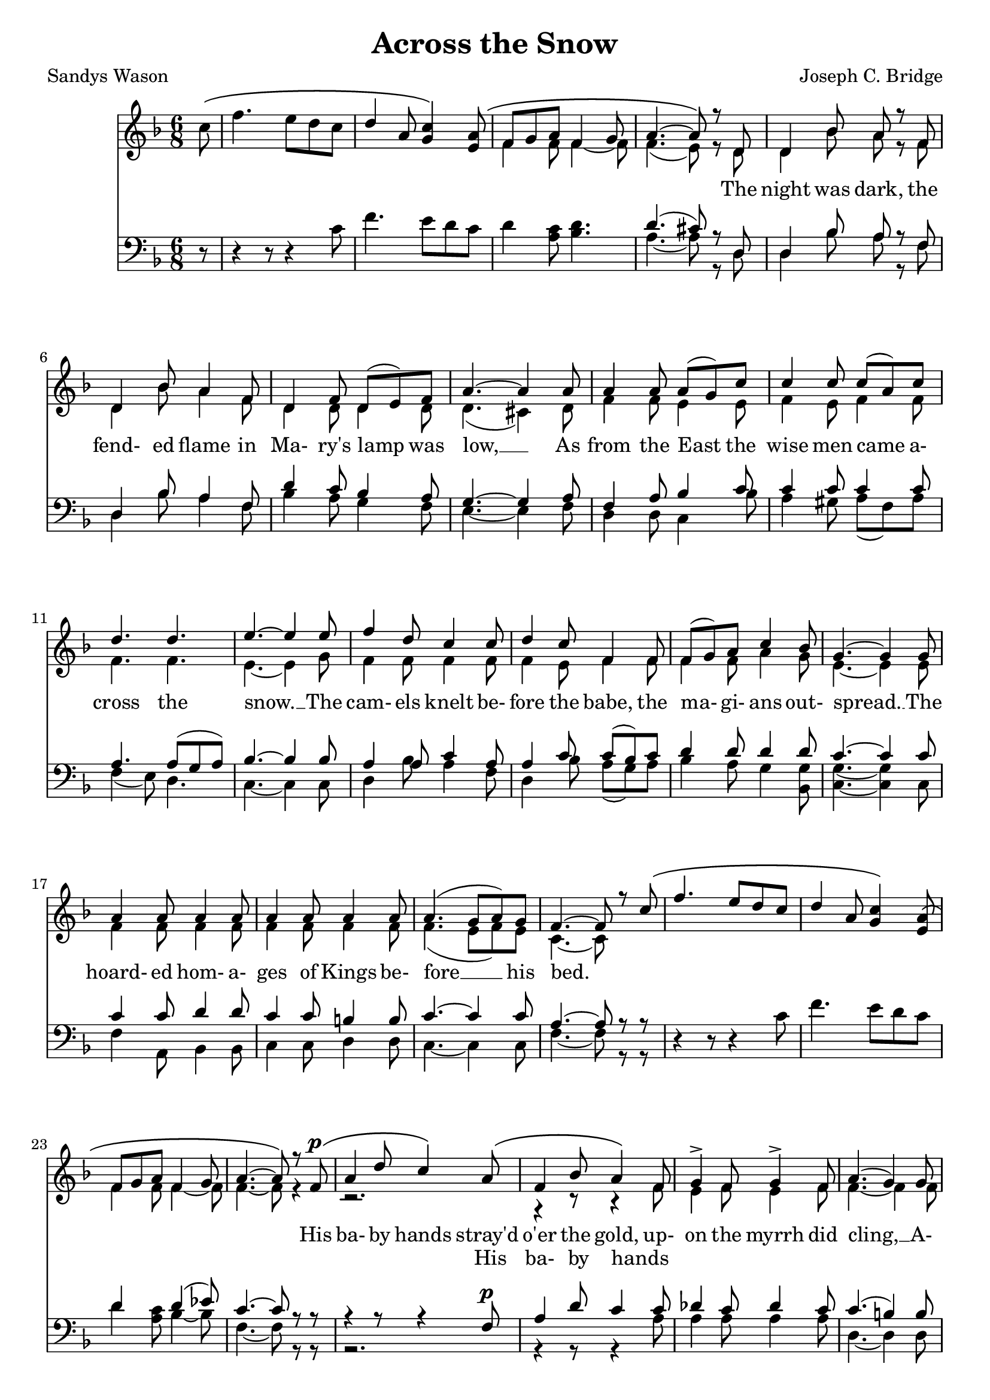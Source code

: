 \version "2.19.80"

\header {
  title = "Across the Snow"
  composer = "Joseph C. Bridge"
  poet = "Sandys Wason"
}

soprano = \relative c'' {
  \key f \major
  \time 6/8
  \oneVoice
  \partial 8 c8 \(
    f4. e8 d c
    \voiceOne
    d4 a8 <g c>4 \) <e a>8 \(
      f8 g a f4 g8
      a4.~a8 \) r d,
  d4 bes'8 a r f % 5
  d4 bes'8 a4 f8
  d4 f8 d(e) f
  a4.~a4 a8
  a4 a8 a(g) c
  c4 c8 c(a) c % 10
  d4. d
  e4.~e4 e8
  f4 d8 c4 c8
  d4 c8 f,4 f8
  f8(g) a c4 bes8 % 15
  g4.~g4 g8
  a4 a8 a4 a8
  a4 a8 a4 a8
  a4.(g8 a) g
  f4.~f8 r c' \( % 20
    f4. e8 d c
    d4 a8 <g c>4 \) <e a>8 \(
      f8 g a f4 g8
      a4.~a8\) r f^\p \(
	a4 d8 c4 \) a8 \( % 25
	  f4 bes8 a4 \) f8
  g4-> f8 g4-> f8
  a4.(g4) g8
  c4 d8 a4 b8
  c4 d8 a4 b8 % 30
  c4.(g4) g8
  g4.~g4 a8 \(
    g4 c,8 c'4.~
    c4.~c4\) c8\(
      f4. e8 d c % 35
      d4 a8 <g c>4\) <e a>8\(
	f8 g a
	f4 g8
	a4. ~ a4 \) \( d,8
		       d4 d'8 a \) r f % 40
  d4 bes'8 a4 f8
  d4 f8 d(e) f
  a4.~a4 a8
  a4 a8 a(g) c
  c4 c8 c(a) c % 45
  d4. d4.
  e4.~e4 e8
  f4 d8 c4 c8
  d4 c8 f,4 f8
  a4 a8 a4 a8 % 50
  a4 a8 a4 a8
  a4.(g8 a) g
  f4.~f8 r f
  g4 g8 bes4 bes8
  g4.(~g8 a) g % 55
  f4 f8 a4 a8
  f4.~f4 f8
  f4 r8 f4 r8
  f4 r8 f4 r8
  f4 r8 f4 r8 % 60
  f2.~
  f4 r8 f4 r8
  f2.~
  f2.~
  f8 r r r4 r8 % 65
  r2.
  \bar "||"
}

alto = \relative c' {
  \voiceTwo
  \partial 8 s8
  s2.
  s2.
  f4 f8 f4~f8
  f4.(e8) r d
  d4 bes'8 a r f % 5
  d4 bes'8 a4 f8
  d4 d8 d4 d8
  d4.(cis4) d8
  f4 f8 e4 e8
  f4 e8 f4 f8 % 10
  f4. f
  e4.~e4 g8
  f4 f8 f4 f8
  f4 e8 f4 f8
  f4 f8 a4 g8 % 15
  e4.~e4 e8
  f4 f8 f4 f8
  f4 f8 f4 f8
  f4.(e8 f) e
  c4.~c8 s4 % 20
  s2.
  s2.
  f4 f8 f4~f8
  f4.~f8 r4
  r2. % 25
  r4 r8 r4 f8
  e4 f8 e4 f8
  f4.~f4 f8
  g4 a8 f4 g8
  g4 a8 f4 g8 % 30
  g4.(d8 e)f8
  e4.~e4 s8
  s2.
  s2.
  s2. % 35
  s2.
  f4 f8 f4~f8
  f4.(e4) d8
  d4 bes'8 a r f
  d4 bes'8 a4 f8 % 40
  d4 d8 d4 d8
  d4.(cis4) d8
  g4 g8 e4 e8
  f4 e8 f4 f8
  f4. f % 45
  g4.~g4 g8
  f4 f8 f4 f8
  f4 e8 f4 f8
  f4 f8 f4 f8
  f4 f8 f4 f8 % 50
  f4.(e8 f) e
  c4.~c8 r c
  d4 d8 d4 d8
  d4.~d4 d8
  d4 d8 f4 f8 % 55
  d4.(c4) c8
  e4 r8 c8(d c)
  d4 r8 c8(d c)
  d4 r8 d4 r8
  d4 r8 d(c d) % 60
  bes4 r8 c4 r8
  c2.~
  c2.~
  c8 r r r4 r8
  r2. % 65
}

tenor = \relative c' {
  \key f \major
  \time 6/8
  \oneVoice
  \partial 8 r8
  r4 r8 r4 c8
  f4. e8 d c
  d4 <a c>8 <bes d>4.
  \voiceOne d4.(cis8)r d,
  d4 bes'8 a r f % 5
  d4 bes'8 a4 f8
  d'4 c8 bes4 a8
  g4.~g4 a8
  f4 a8 bes4 c8
  c4 c8 c4 c8 % 10
  a4. a8( g a)
  bes4.~bes4 bes8
  a4 a8 c4 a8
  a4 c8 c(bes) c
  d4 d8 d4 d8 % 15
  c4.~c4 c8
  c4 c8 d4 d8
  c4 c8 b4 b8
  c4.~c4 c8
  a4.~a8 r r % 20
  \oneVoice
  r4 r8 r4 c8
  f4. e8 d c
  \voiceOne
  d4 s8 d4(ees8)
  c4.~c8 r r
  r4 r8 r4 f,8^\p % 25
  a4 d8 c4 c8
  des4 c8 des4 c8
  c4.(b4)b8
  c4 a8 e'4 d8
  c4 a8 e'4 d8 % 30
  c4.~c4 b8
  c4.~c4 \oneVoice r8
  r4 r8 r4 a8
  g4 c,8 c'4.
  r4 r8 r4 c8 % 35
  f4. e8 d c
  d4 <a c>8 <bes d>4. \voiceOne
  d4.(cis4) d,8^\p
  d4 bes'8 a r f
  d4 bes'8 a4 f8 % 40
  d'4 c8 bes4 a8
  g4.~g4 a8
  f4 a8 bes4 c8
  c4 c8 c(f) e
  d8(c bes a g) f % 45
  e4^\f(g8 c4) bes8
  a4 bes8c4 a8
  a4 c8 c4 c8^\p
  c4 c8 c4 c8
  d4 d8 d4 d8 % 50
  c4.~c4 c8
  a4.^\p~a8 r f
  f4 f8 f4 f8
  f4.(f4) f8
  f4 a8 c(bes) a % 55
  a4.~a4 a8
  a4 r8 a8(g a)
  a4 r8 a(g a)
  f4 r8 f4^\pp r8
  f4 r8 f4 r8 % 60
  f4 r8 f4 r8
  a2.^\ppp~
  a2.~
  a8 r r r4.
  <f a>2.^\fermata % 65
} 

bass = \relative c' {
  \voiceTwo
  \partial 8 s8
  s2.
  s2.
  s2.
  a4.~a8 r d,
  d4 bes'8 a r f % 5
  d4 bes'8 a4 f8
  bes4 a8 g4 f8
  e4.~e4 f8
  d4 d8 c4 bes'8
  a4 gis8 a(f) a % 10
  f4(e8) d4.
  c4.~c4 c8
  d4 bes'8 a4 f8
  d4 bes'8 a(g) a
  bes4 a8 g4 <bes, g'>8 % 15
  <c g'>4.~q4 c8
  f4 a,8 bes4 bes8
  c4 c8 d4 d8
  c4.~c4 c8
  f4.~f8 r r % 20
  s2.
  s2.
  d'4 <a c>8 bes4~bes8
  f4.~f8 r r
  r2. % 25
  r4 r8 r4 a8
  a4 a8 a4 a8
  d,4.~d4 d8
  e4 f8 g4 f8
  e4 f8 g4 f8 % 30
  e4.(g4) g8
  c,4.~c4 s8
  s2.
  s2.
  s2.
  s2.
  s2.
  s4. s4 d8
  d4 bes'8 a r f
  d4 bes'8 a4 f8
  bes4 a8 g4 f8
  e4.~e4 f8
  d4 d8 c4 bes'8
  a4 gis8 a f a
  bes8 a g f e d
  c4.~c4 c8
  d4 bes'8 a4 f8
  d4 bes'8 a4 a8
  f4 f8 a,4 a8
  bes4 bes8 b4 b8
  c4.~c4 c8
  f4.~f8 r a,
  bes4 bes8 d4 d8
  bes4.~bes4 bes8
  d4 d8 d4 d8
  f4.~f4 f8
  d4 r8 f4 r8
  d4 r8f4 r8
  d4 r8 bes4 r8
  g4 r8 bes4 r8
  g4 r8 a4 r8
  <f c'>2.~
  q2.~
  q8 r r r4 r8
  q2.
}

words = \lyricmode {
  _ _ _ _ _ _ _ _ _ _ _ _ _ _ _
  The night was dark, the fend- ed flame in Ma- ry's lamp was low, __
  As from the East the wise men came a- cross the snow. __
  The cam- els knelt be- fore the babe, the ma- gi- ans out- spread. __
  The hoard- ed hom- a- ges of Kings be- fore __ his bed.

  _ _ _ _ _ _ _ _ _ _ _ _ _ _ _
  His ba- by hands stray'd o'er the gold, up- on the myrrh did cling, __
  A- mid the grains of frank- in- cense groped won- __ der- ing.
  _ _ _ _ _ _ _ _ _ _ _ _ _ _ _ _ _ _ _
  The night was dark the fend- ed flame in Ma- ry's lamp was low, __
  As to the East the Kings re- turned a- cross the snow., __
  as to the East the Kings re- turned, as to the East the Kings re- turned a- cross __ the snow, __
  re- turned a- cross the snow, __
  re- turned a- cross the snow, __
  re- turned a- cross the snow, __
  a- cross, the snow. __
}

altwords = \lyricmode {
  \partial 8 _8
  _2.*24
  _4. _4 His8 ba-4 by8 hands4 _8
  _2.*18
  cross4. _4 the8
  _2.*14
  _4. a-4.
  cross4.
}

\score {
  \new Choirstaff <<
    \new Staff <<
      \context Voice = soprano { \soprano }
      \context Voice = alto    { \alto    }
    >>
    \new Lyrics \lyricsto soprano { \words }
    \new Lyrics { \altwords }
    \new Staff <<
      \new Voice = tenor { \clef bass \tenor }
      \new Voice = bass  { \clef bass \bass  }
    >>
  >>
  \layout {}
}
